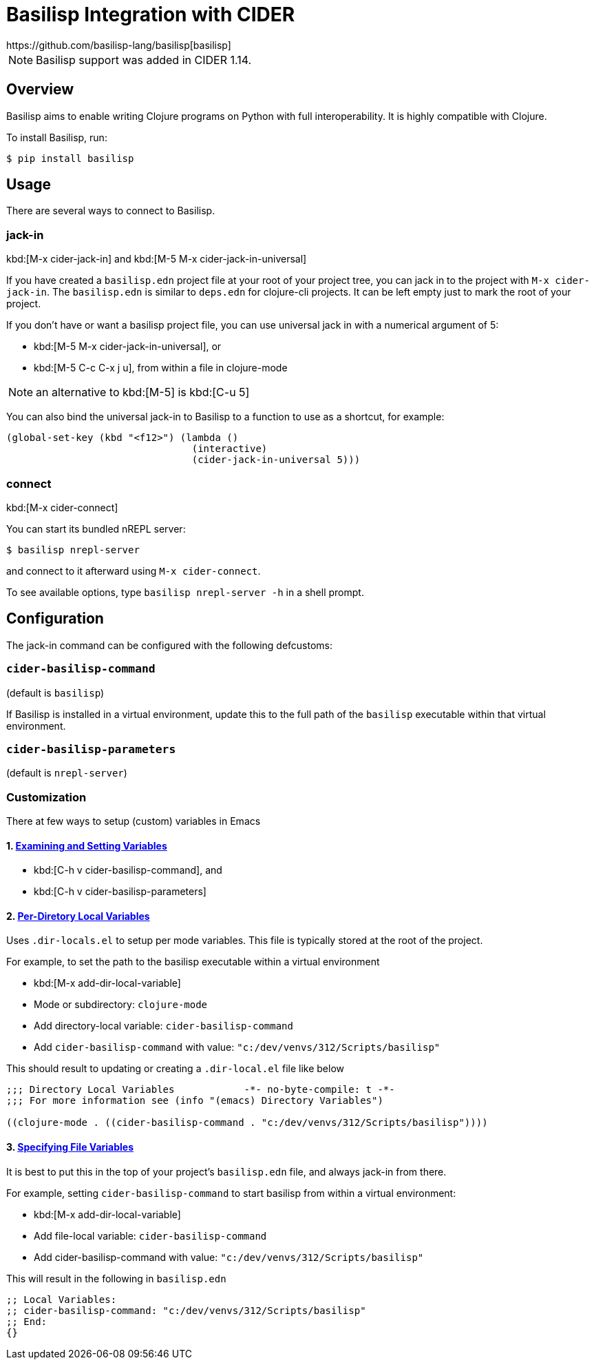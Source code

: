 = Basilisp Integration with CIDER
https://github.com/basilisp-lang/basilisp[basilisp]

NOTE: Basilisp support was added in CIDER 1.14.

== Overview

Basilisp aims to enable writing Clojure programs on Python with full interoperability. It is highly compatible with Clojure.

To install Basilisp, run:

  $ pip install basilisp

== Usage

There are several ways to connect to Basilisp.

=== jack-in

kbd:[M-x cider-jack-in] and kbd:[M-5 M-x cider-jack-in-universal]

If you have created a `basilisp.edn` project file at your root of your project tree, you can jack in to the project with `M-x cider-jack-in`. The `basilisp.edn` is similar to `deps.edn` for clojure-cli projects. It can be left empty just to mark the root of your project.

If you don't have or want a basilisp project file, you can use universal jack in with a numerical argument of 5:

- kbd:[M-5 M-x cider-jack-in-universal], or
- kbd:[M-5 C-c C-x j u], from within a file in clojure-mode

NOTE: an alternative to kbd:[M-5] is kbd:[C-u 5]

You can also bind the universal jack-in to Basilisp to a function to use as a shortcut, for example:

[source,lisp]
----
(global-set-key (kbd "<f12>") (lambda ()
                                (interactive)
                                (cider-jack-in-universal 5)))
----

=== connect

kbd:[M-x cider-connect]

You can start its bundled nREPL server:

  $ basilisp nrepl-server

and connect to it afterward using `M-x cider-connect`.

To see available options, type `basilisp nrepl-server -h` in a shell prompt.

== Configuration

The jack-in command can be configured with the following defcustoms:

=== `cider-basilisp-command`

(default is `basilisp`)

If Basilisp is installed in a virtual environment, update this to the full path of the `basilisp` executable within that virtual environment.

=== `cider-basilisp-parameters`

(default is `nrepl-server`)

=== Customization

There at few ways to setup (custom) variables in Emacs

==== 1. https://www.gnu.org/software/emacs/manual/html_node/emacs/Easy-Customization.html[Examining and Setting Variables]

- kbd:[C-h v cider-basilisp-command], and
- kbd:[C-h v cider-basilisp-parameters]

==== 2. https://www.gnu.org/software/emacs/manual/html_node/emacs/Directory-Variables.html[Per-Diretory Local Variables]

Uses `.dir-locals.el` to setup per mode variables. This file is typically stored at the root of the project.

For example, to set the path to the basilisp executable within a virtual environment

- kbd:[M-x add-dir-local-variable]
- Mode or subdirectory: `clojure-mode`
- Add directory-local variable: `cider-basilisp-command`
- Add `cider-basilisp-command` with value: `"c:/dev/venvs/312/Scripts/basilisp"`

This should result to updating or creating a `.dir-local.el` file like below

[source,lisp]
----
;;; Directory Local Variables            -*- no-byte-compile: t -*-
;;; For more information see (info "(emacs) Directory Variables")

((clojure-mode . ((cider-basilisp-command . "c:/dev/venvs/312/Scripts/basilisp"))))
----

==== 3. https://www.gnu.org/software/emacs/manual/html_node/emacs/Specifying-File-Variables.html[Specifying File Variables]

It is best to put this in the top of your project's `basilisp.edn` file, and always jack-in from there.

For example, setting `cider-basilisp-command` to start basilisp from within a virtual environment:

- kbd:[M-x add-dir-local-variable]
- Add file-local variable: `cider-basilisp-command`
- Add cider-basilisp-command with value: `"c:/dev/venvs/312/Scripts/basilisp"`

This will result in the following in `basilisp.edn`

[source,clojure]
----
;; Local Variables:
;; cider-basilisp-command: "c:/dev/venvs/312/Scripts/basilisp"
;; End:
{}
----
